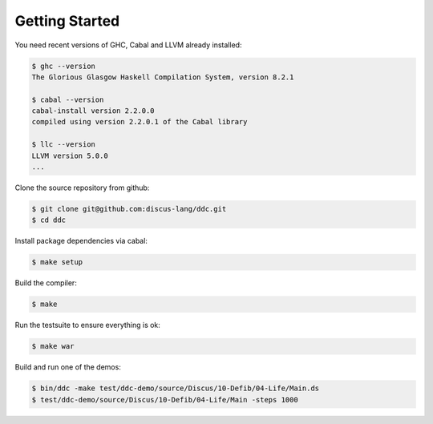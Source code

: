
Getting Started
===============


You need recent versions of GHC, Cabal and LLVM already installed:

.. code-block:: none

  $ ghc --version
  The Glorious Glasgow Haskell Compilation System, version 8.2.1

  $ cabal --version
  cabal-install version 2.2.0.0
  compiled using version 2.2.0.1 of the Cabal library

  $ llc --version
  LLVM version 5.0.0
  ...


Clone the source repository from github:

.. code-block:: none

  $ git clone git@github.com:discus-lang/ddc.git
  $ cd ddc

Install package dependencies via cabal:

.. code-block:: none

  $ make setup

Build the compiler:

.. code-block:: none

  $ make

Run the testsuite to ensure everything is ok:

.. code-block:: none

  $ make war

Build and run one of the demos:

.. code-block:: none

  $ bin/ddc -make test/ddc-demo/source/Discus/10-Defib/04-Life/Main.ds
  $ test/ddc-demo/source/Discus/10-Defib/04-Life/Main -steps 1000

